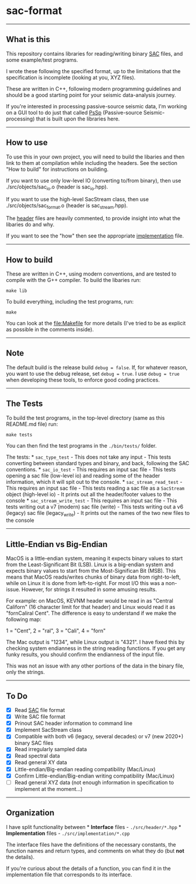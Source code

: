 * sac-format
  :PROPERTIES:
  :CUSTOM_ID: sac-format
  :END:

--------------

** What is this
   :PROPERTIES:
   :CUSTOM_ID: what-is-this
   :END:
This repository contains libraries for reading/writing binary
[[https://ds.iris.edu/files/sac-manual/manual/file_format.html][SAC]]
files, and some example/test programs.

I wrote these following the specified format, up to the limitations that
the specification is incomplete (looking at you, XYZ files).

These are written in C++, following modern programming guidelines and
should be a good starting point for your seismic data-analysis journey.

If you're interested in processing passive-source seismic data, I'm
working on a GUI tool to do just that called
[[https://github.com/arbCoding/PsSp][PsSp]] (Passive-source
Seismic-processing) that is built upon the libraries here.

--------------

** How to use
   :PROPERTIES:
   :CUSTOM_ID: how-to-use
   :END:
To use this in your own project, you will need to build the libaries and
then link to them at compilation while including the headers. See the
section "How to build" for instructions on building.

If you want to use only low-level IO (converting to/from binary), then
use ./src/objects/sac_io.o (header is sac_io.hpp).

If you want to use the high-level SacStream class, then use
./src/objects/sac_format.o (header is sac_stream.hpp).

The [[file:src/header/][header]] files are heavily commented, to provide
insight into what the libaries do and why.

If you want to see the "how" then see the appropriate
[[file:src/implementation/][implementation]] file.

--------------

** How to build
   :PROPERTIES:
   :CUSTOM_ID: how-to-build
   :END:
These are written in C++, using modern conventions, and are tested to
compile with the G++ compiler. To build the libaries run:

#+begin_example
make lib
#+end_example

To build everything, including the test programs, run:

#+begin_example
make
#+end_example

You can look at the [[file:Makefile]] for more details (I've tried to be
as explicit as possible in the comments inside).

--------------

** Note
   :PROPERTIES:
   :CUSTOM_ID: note
   :END:
The default build is the release build =debug = false=. If, for whatever
reason, you want to use the debug release, set =debug = true=. I use
=debug = true= when developing these tools, to enforce good coding
practices.

--------------

** The Tests
   :PROPERTIES:
   :CUSTOM_ID: the-tests
   :END:
To build the test programs, in the top-level directory (same as this
README.md file) run:

#+begin_example
make tests
#+end_example

You can then find the test programs in the =./bin/tests/= folder.

The tests: * =sac_type_test= - This does not take any input - This tests
converting between standard types and binary, and back, following the
SAC conventions. * =sac_io_test= - This requires an input sac file -
This tests opening a sac file (low-level io) and reading some of the
header information, which it will spit out to the console. *
=sac_stream_read_test= - This requires an input sac file - This tests
reading a sac file as a =SacStream= object (high-level io) - It prints
out all the header/footer values to the console *
=sac_stream_write_test= - This requires an input sac file - This tests
writing out a v7 (modern) sac file (write) - This tests writing out a v6
(legacy) sac file (legacy_write) - It prints out the names of the two
new files to the console

--------------

** Little-Endian vs Big-Endian
   :PROPERTIES:
   :CUSTOM_ID: little-endian-vs-big-endian
   :END:
MacOS is a little-endian system, meaning it expects binary values to
start from the Least-Significant Bit (LSB). Linux is a big-endian system
and expects binary values to start from the Most-Significan Bit (MSB).
This means that MacOS reads/writes chunks of binary data from
right-to-left, while on Linux it is done from left-to-right. For most
I/O this was a non-issue. However, for strings it resulted in some
amusing results.

For example: on MacOS, KEVNM header would be read in as "Central
Californ" (16 character limit for that header) and Linux would read it
as "fornCaliral Cent". The difference is easy to understand if we make
the following map:

1 = "Cent", 2 = "ral", 3 = "Cali", 4 = "forn"

The Mac output is "1234", while Linux output is "4321". I have fixed
this by checking system endianness in the string reading functions. If
you get any funky results, you should confirm the endianness of the
input file.

This was not an issue with any other portions of the data in the binary
file, only the strings.

--------------

** To Do
   :PROPERTIES:
   :CUSTOM_ID: to-do
   :END:
- [X] Read
  [[https://ds.iris.edu/files/sac-manual/manual/file_format.html][SAC]]
  file format
- [X] Write SAC file format
- [X] Prinout SAC header information to command line
- [X] Implement SacStream class
- [X] Compatible with both v6 (legacy, several decades) or v7 (new
  2020+) binary SAC files
- [X] Read irregularly sampled data
- [X] Read spectral data
- [X] Read general XY data
- [X] Little-endian/Big-endian reading compatibility (Mac/Linux)
- [X] Confirm Little-endian/Big-endian writing compatibility (Mac/Linux)
- [ ] Read general XYZ data (not enough information in specification to
  implement at the moment...)

--------------

** Organization
   :PROPERTIES:
   :CUSTOM_ID: organization
   :END:
I have split functionality between * *Interface* files -
=./src/header/*.hpp= * *Implementation* files -
=./src/implementation/*.cpp=

The interface files have the definitions of the necessary constants, the
function names and return types, and comments on what they do (but *not*
the details).

If you're curious about the details of a function, you can find it in
the implementation file that corresponds to its interface.
